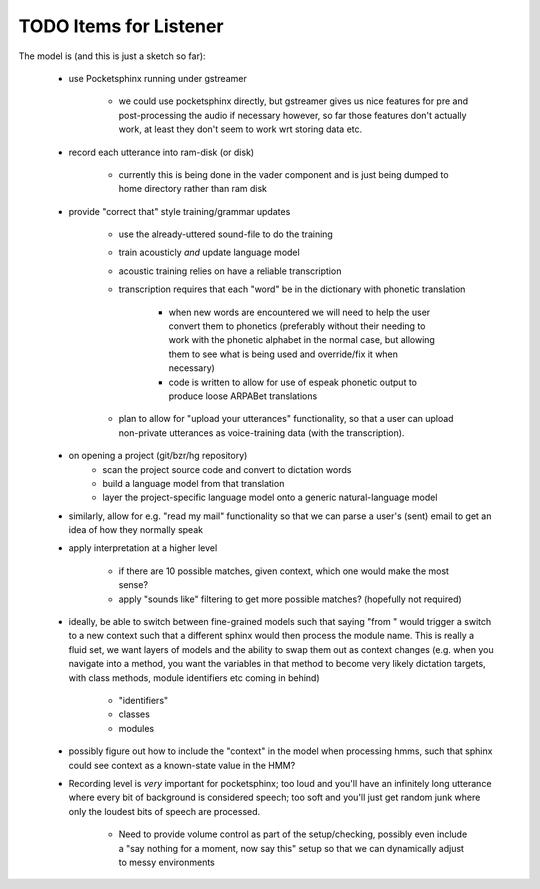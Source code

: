 TODO Items for Listener
=======================

The model is (and this is just a sketch so far):

    * use Pocketsphinx running under gstreamer 
    
        * we could use pocketsphinx directly, but gstreamer gives us nice 
          features for pre and post-processing the audio if necessary
          however, so far those features don't actually work, at least they 
          don't seem to work wrt storing data etc.

    * record each utterance into ram-disk (or disk)
    
        * currently this is being done in the vader component
          and is just being dumped to home directory rather than ram disk
    
    * provide "correct that" style training/grammar updates
    
        * use the already-uttered sound-file to do the training
        * train acousticly *and* update language model 
        * acoustic training relies on have a reliable transcription
        * transcription requires that each "word" be in the dictionary with 
          phonetic translation
          
            * when new words are encountered we will need to help the user 
              convert them to phonetics (preferably without their needing to 
              work with the phonetic alphabet in the normal case, but allowing 
              them to see what is being used and override/fix it when necessary)
            * code is written to allow for use of espeak phonetic output to 
              produce loose ARPABet translations
        
        * plan to allow for "upload your utterances" functionality, so that 
          a user can upload non-private utterances as voice-training data 
          (with the transcription).
    
    * on opening a project (git/bzr/hg repository)
        * scan the project source code and convert to dictation words
        * build a language model from that translation
        * layer the project-specific language model onto a generic natural-language model
    
    * similarly, allow for e.g. "read my mail" functionality so that we can parse a 
      user's (sent) email to get an idea of how they normally speak
    
    * apply interpretation at a higher level
    
        * if there are 10 possible matches, given context, which one would make the most sense?
        * apply "sounds like" filtering to get more possible matches? (hopefully not required)
        
    * ideally, be able to switch between fine-grained models such that saying "from " would 
      trigger a switch to a new context such that a different sphinx would then process the 
      module name. This is really a fluid set, we want layers of models and the ability to 
      swap them out as context changes (e.g. when you navigate into a method, you want the 
      variables in that method to become very likely dictation targets, with class methods,
      module identifiers etc coming in behind)
      
        * "identifiers" 
        * classes
        * modules
    
    * possibly figure out how to include the "context" in the model when processing hmms,
      such that sphinx could see context as a known-state value in the HMM?
    
    * Recording level is *very* important for pocketsphinx; 
      too loud and you'll have an infinitely long 
      utterance where every bit of background is considered speech; too soft 
      and you'll just get random junk where only the loudest bits of speech 
      are processed.
      
        * Need to provide volume control as part of the setup/checking,
          possibly even include a "say nothing for a moment, now say this" setup 
          so that we can dynamically adjust to messy environments
